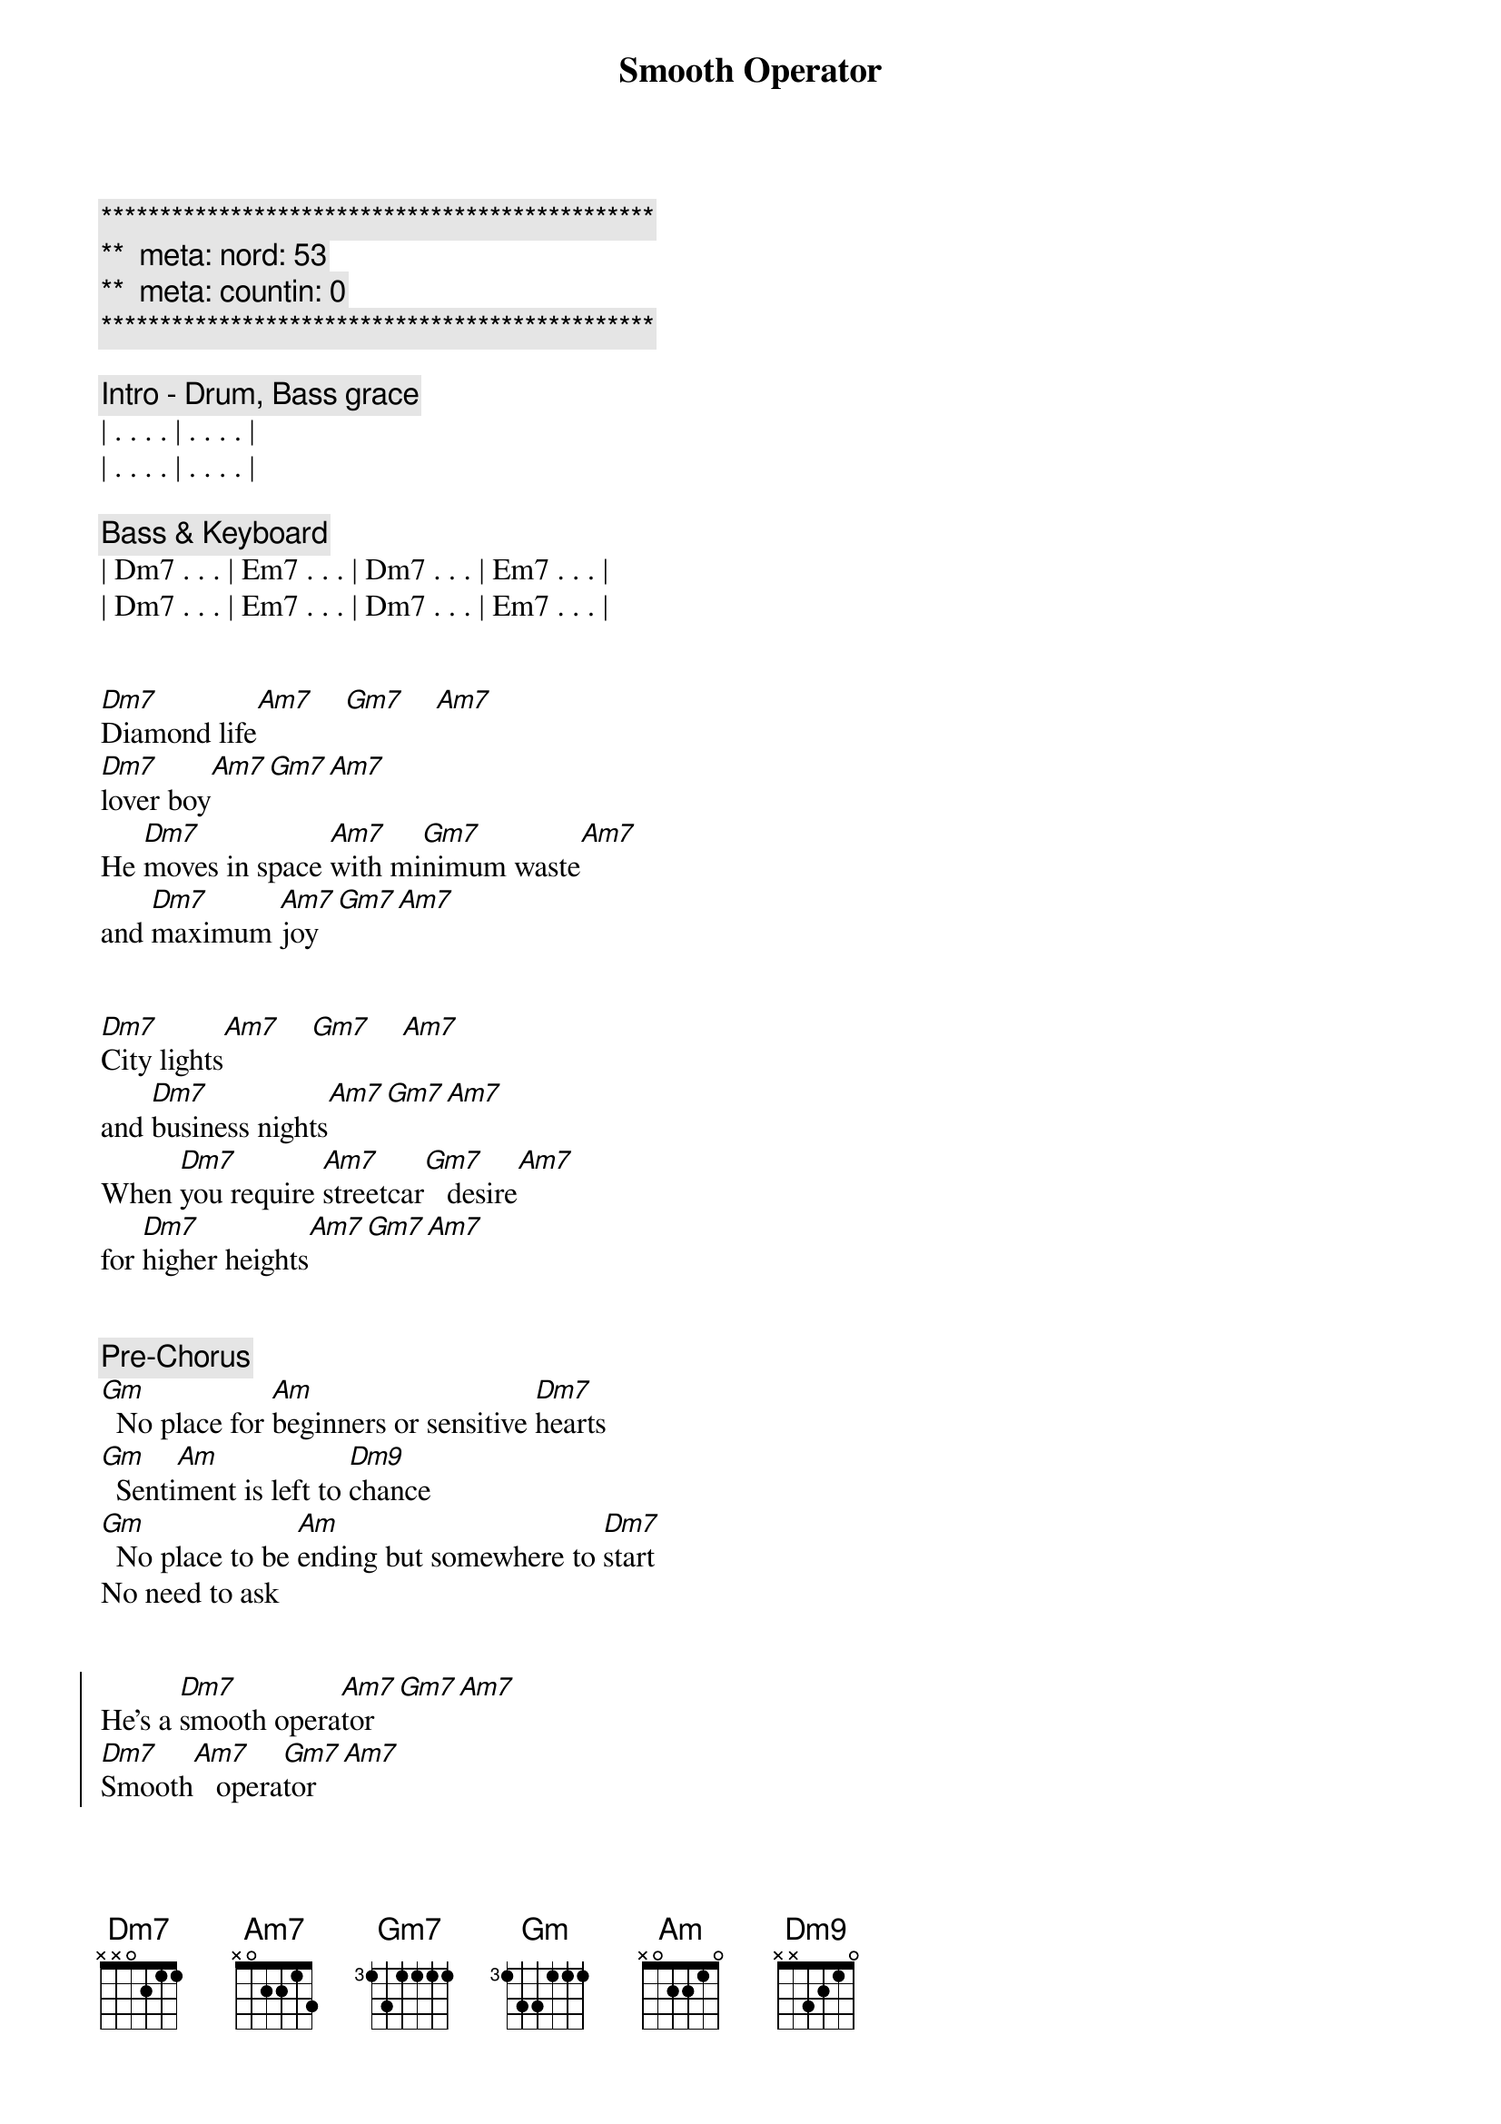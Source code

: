 {title: Smooth Operator}
{artist: Sade}
{key: Am}
{duration: 3:30}
{tempo: 120}
{meta: nord: 53}
{meta: countin: 0}

{c:***********************************************}
{c:**  meta: nord: 53   }
{c:**  meta: countin: 0   }
{c:***********************************************}

{comment: Intro - Drum, Bass grace}
| . . . . | . . . . |
| . . . . | . . . . |

{comment: Bass & Keyboard}
| Dm7 . . . | Em7 . . . | Dm7 . . . | Em7 . . . | 
| Dm7 . . . | Em7 . . . | Dm7 . . . | Em7 . . . | 


{start_of_verse}
[Dm7]Diamond life[Am7]    [Gm7]    [Am7]    
[Dm7]lover boy[Am7][Gm7][Am7]
He [Dm7]moves in space [Am7]with mi[Gm7]nimum waste[Am7] 
and [Dm7]maximum [Am7]joy[Gm7][Am7]
{end_of_verse}


{start_of_verse}
[Dm7]City lights[Am7]    [Gm7]    [Am7]   
and [Dm7]business nights[Am7][Gm7][Am7]
When [Dm7]you require [Am7]streetcar[Gm7]   desire[Am7]   
for [Dm7]higher heights[Am7][Gm7][Am7]
{end_of_verse}


{comment: Pre-Chorus}
[Gm]  No place for [Am]beginners or sensitive [Dm7]hearts
[Gm]  Senti[Am]ment is left to [Dm9]chance
[Gm]  No place to be [Am]ending but somewhere to [Dm7]start
No need to ask


{start_of_chorus}
He's a [Dm7]smooth opera[Am7]tor[Gm7][Am7]
[Dm7]Smooth[Am7]   opera[Gm7]tor[Am7]
[Dm7]Smooth opera[Am7]tor[Gm7][Am7]
[Dm7]Smooth[Am7]   opera[Gm7]tor[Am7]
{end_of_chorus}


{comment: Bridge}
[Dm7]Coast-to-coast, [Am7]LA t[Gm7]o Chi[Am7]cago
[Dm7]Western male[Am7][Gm7][Am7]
A[Dm7]cross the North [Am7]and South, [Gm7]to Key 
[Am7]Largo:[Dm7]   love for[Am7]   sale[Gm7][Am7]


{comment: Bass Solo}
| Dm  . . . | Dm  . . . |
| Gm7 . . . | Am7 . . . |
| Dm  . . . | Dm  . . . |
| Gm7 . . . | Am7 . . . |

{comment: Sax Solo}
| Dm . Am7 . | Gm7 . Am7 . |
| Dm . Am7 . | Gm7 . Am7 . |
| Dm . Am7 . | Gm7 . Am7 . |
| Dm . Am7 . | Gm7 . Am7 . |


{start_of_verse}
[Dm7]Face-to-face,[Am7]    [Gm7]    [Am7]   each a [Dm7]classic case[Am7][Gm7][Am7]
We [Dm7]shadow box [Am7]and dou[Gm7]ble-cross[Am7]
Yet [Dm7]need the chase[Am7][Gm7][Am7]
{end_of_verse}


{comment: Pre-Chorus}
[Gm]  A license to [Am]love, insurance to [Dm7]hold
[Gm]  Melts all your [Am]memories change into [Dm9]gold
[Gm]  His eyes are like [Am]angels'; his heart is [Dm7]cold
No need to ask


{start_of_chorus}
He's a [Dm7]smooth opera[Am7]tor[Gm7][Am7]
[Dm7]Smooth[Am7]   opera[Gm7]tor[Am7]
[Dm7]Smooth opera[Am7]tor[Gm7][Am7]
[Dm7]Smooth[Am7]   opera[Gm7]tor[Am7]
{end_of_chorus}


{comment: Bridge}
[Dm7]Coast-to-coast, [Am7]LA t[Gm7]o Chi[Am7]cago: [Dm7]Western male[Am7][Gm7][Am7]
A[Dm7]cross the North [Am7]and South, [Gm7]to Key [Am7]Largo: [Dm7]love for sale[Am7][Gm7][Am7]


{comment: Outro (Fade Out)}
[Dm7]Smooth opera[Am7]tor[Gm7][Am7]
[Dm7]Smooth[Am7]   opera[Gm7]tor[Am7]
[Dm7]Smooth opera[Am7]tor[Gm7][Am7]
[Dm7]Smooth[Am7]   opera[Gm7]tor[Am7]
[Dm7]Smooth opera[Am7]tor[Gm7][Am7]
[Dm7]Smooth[Am7]   opera[Gm7]tor[Am7]
[Dm7]Smooth opera[Am7]tor[Gm7][Am7]
[Dm7]Smooth[Am7]   opera[Gm7]tor[Am7]
